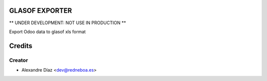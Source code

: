 GLASOF EXPORTER
=============

** UNDER DEVELOPMENT: NOT USE IN PRODUCTION **

Export Odoo data to glasof xls format


Credits
=======

Creator
------------

* Alexandre Díaz <dev@redneboa.es>

